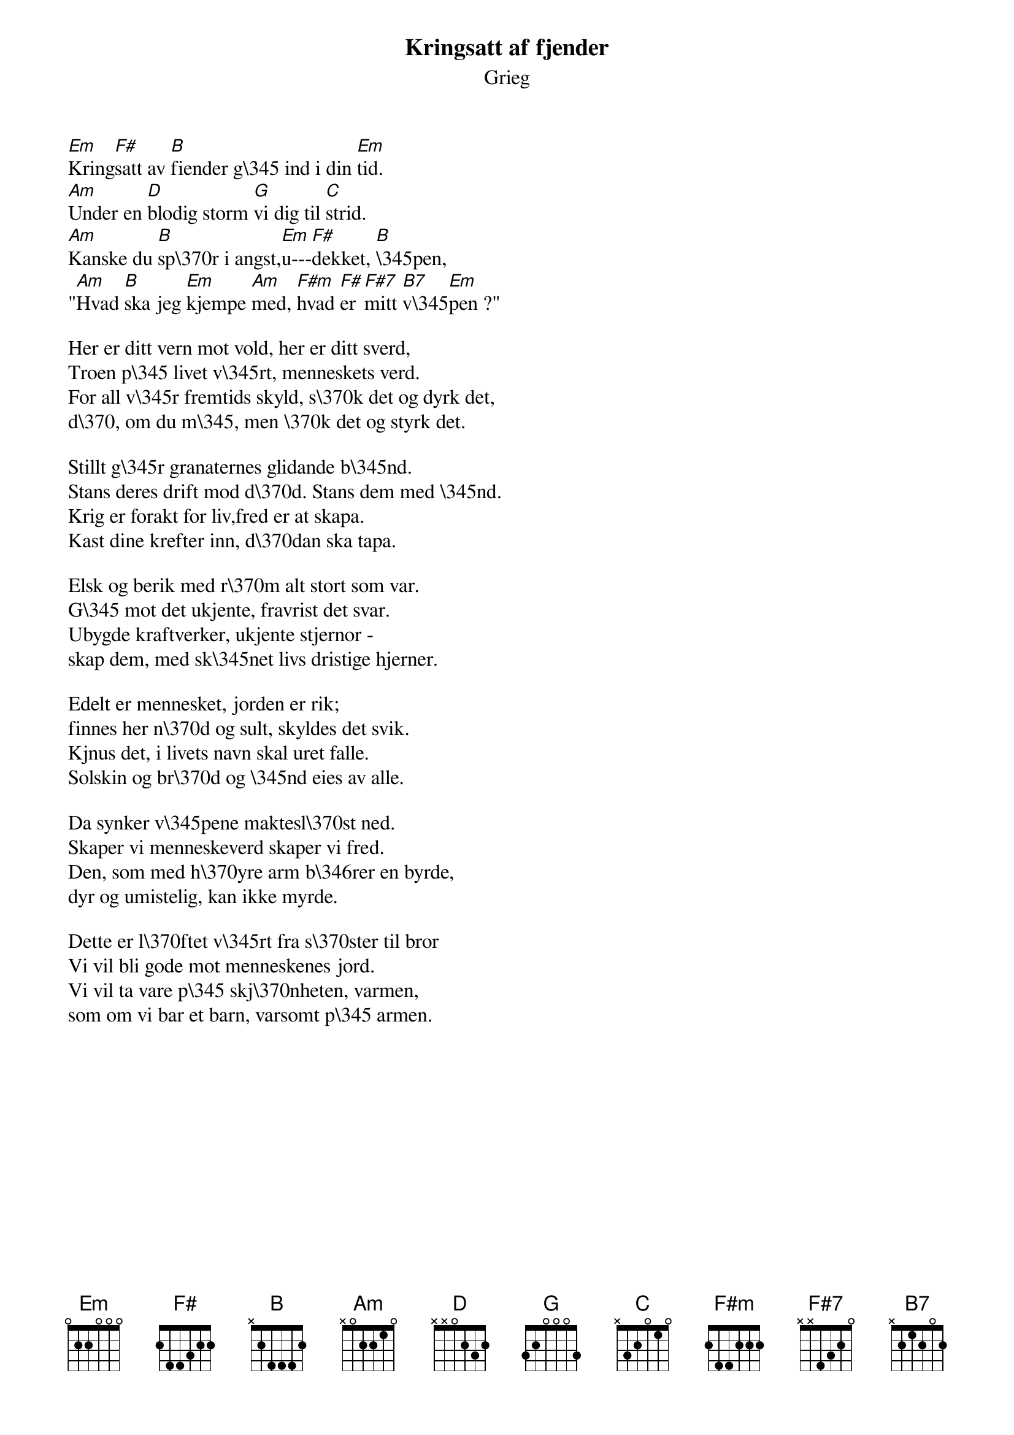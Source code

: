 {t:Kringsatt af fjender}
{st:Grieg}

[Em]Kring[F#]satt av [B]fiender g\345 ind i din [Em]tid.
[Am]Under en [D]blodig storm [G]vi dig til [C]strid.
[Am]Kanske du [B]sp\370r i angst,[Em]u---[F#]dekket, [B]\345pen,
"[Am]Hvad [B]ska jeg [Em]kjempe [Am]med, [F#m]hvad [F#]er [F#7]mitt [B7]v\345[Em]pen ?"

Her er ditt vern mot vold, her er ditt sverd,
Troen p\345 livet v\345rt, menneskets verd.
For all v\345r fremtids skyld, s\370k det og dyrk det,
d\370, om du m\345, men \370k det og styrk det.

Stillt g\345r granaternes glidande b\345nd.
Stans deres drift mod d\370d. Stans dem med \345nd.
Krig er forakt for liv,fred er at skapa.
Kast dine krefter inn, d\370dan ska tapa.

Elsk og berik med r\370m alt stort som var.
G\345 mot det ukjente, fravrist det svar.
Ubygde kraftverker, ukjente stjernor -
skap dem, med sk\345net livs dristige hjerner.

Edelt er mennesket, jorden er rik;
finnes her n\370d og sult, skyldes det svik.
Kjnus det, i livets navn skal uret falle.
Solskin og br\370d og \345nd eies av alle.

Da synker v\345pene maktesl\370st ned.
Skaper vi menneskeverd skaper vi fred.
Den, som med h\370yre arm b\346rer en byrde,
dyr og umistelig, kan ikke myrde.

Dette er l\370ftet v\345rt fra s\370ster til bror
Vi vil bli gode mot menneskenes jord.
Vi vil ta vare p\345 skj\370nheten, varmen,
som om vi bar et barn, varsomt p\345 armen.
